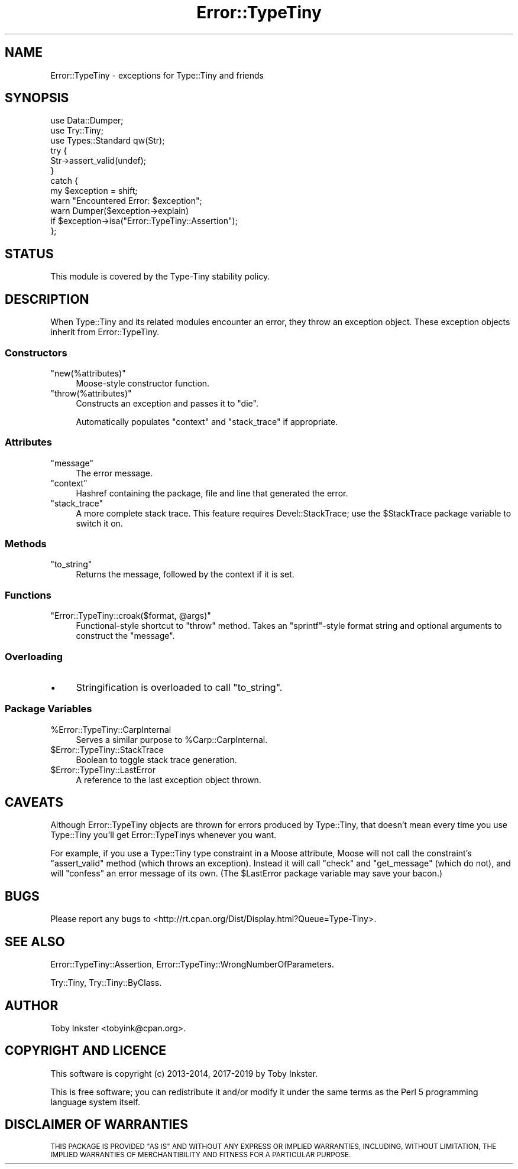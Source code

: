 .\" Automatically generated by Pod::Man 4.09 (Pod::Simple 3.35)
.\"
.\" Standard preamble:
.\" ========================================================================
.de Sp \" Vertical space (when we can't use .PP)
.if t .sp .5v
.if n .sp
..
.de Vb \" Begin verbatim text
.ft CW
.nf
.ne \\$1
..
.de Ve \" End verbatim text
.ft R
.fi
..
.\" Set up some character translations and predefined strings.  \*(-- will
.\" give an unbreakable dash, \*(PI will give pi, \*(L" will give a left
.\" double quote, and \*(R" will give a right double quote.  \*(C+ will
.\" give a nicer C++.  Capital omega is used to do unbreakable dashes and
.\" therefore won't be available.  \*(C` and \*(C' expand to `' in nroff,
.\" nothing in troff, for use with C<>.
.tr \(*W-
.ds C+ C\v'-.1v'\h'-1p'\s-2+\h'-1p'+\s0\v'.1v'\h'-1p'
.ie n \{\
.    ds -- \(*W-
.    ds PI pi
.    if (\n(.H=4u)&(1m=24u) .ds -- \(*W\h'-12u'\(*W\h'-12u'-\" diablo 10 pitch
.    if (\n(.H=4u)&(1m=20u) .ds -- \(*W\h'-12u'\(*W\h'-8u'-\"  diablo 12 pitch
.    ds L" ""
.    ds R" ""
.    ds C` ""
.    ds C' ""
'br\}
.el\{\
.    ds -- \|\(em\|
.    ds PI \(*p
.    ds L" ``
.    ds R" ''
.    ds C`
.    ds C'
'br\}
.\"
.\" Escape single quotes in literal strings from groff's Unicode transform.
.ie \n(.g .ds Aq \(aq
.el       .ds Aq '
.\"
.\" If the F register is >0, we'll generate index entries on stderr for
.\" titles (.TH), headers (.SH), subsections (.SS), items (.Ip), and index
.\" entries marked with X<> in POD.  Of course, you'll have to process the
.\" output yourself in some meaningful fashion.
.\"
.\" Avoid warning from groff about undefined register 'F'.
.de IX
..
.if !\nF .nr F 0
.if \nF>0 \{\
.    de IX
.    tm Index:\\$1\t\\n%\t"\\$2"
..
.    if !\nF==2 \{\
.        nr % 0
.        nr F 2
.    \}
.\}
.\" ========================================================================
.\"
.IX Title "Error::TypeTiny 3"
.TH Error::TypeTiny 3 "2019-01-08" "perl v5.26.2" "User Contributed Perl Documentation"
.\" For nroff, turn off justification.  Always turn off hyphenation; it makes
.\" way too many mistakes in technical documents.
.if n .ad l
.nh
.SH "NAME"
Error::TypeTiny \- exceptions for Type::Tiny and friends
.SH "SYNOPSIS"
.IX Header "SYNOPSIS"
.Vb 3
\&   use Data::Dumper;
\&   use Try::Tiny;
\&   use Types::Standard qw(Str);
\&   
\&   try {
\&      Str\->assert_valid(undef);
\&   }
\&   catch {
\&      my $exception = shift;
\&      warn "Encountered Error: $exception";
\&      warn Dumper($exception\->explain)
\&         if $exception\->isa("Error::TypeTiny::Assertion");
\&   };
.Ve
.SH "STATUS"
.IX Header "STATUS"
This module is covered by the
Type-Tiny stability policy.
.SH "DESCRIPTION"
.IX Header "DESCRIPTION"
When Type::Tiny and its related modules encounter an error, they throw an
exception object. These exception objects inherit from Error::TypeTiny.
.SS "Constructors"
.IX Subsection "Constructors"
.ie n .IP """new(%attributes)""" 4
.el .IP "\f(CWnew(%attributes)\fR" 4
.IX Item "new(%attributes)"
Moose-style constructor function.
.ie n .IP """throw(%attributes)""" 4
.el .IP "\f(CWthrow(%attributes)\fR" 4
.IX Item "throw(%attributes)"
Constructs an exception and passes it to \f(CW\*(C`die\*(C'\fR.
.Sp
Automatically populates \f(CW\*(C`context\*(C'\fR and \f(CW\*(C`stack_trace\*(C'\fR if appropriate.
.SS "Attributes"
.IX Subsection "Attributes"
.ie n .IP """message""" 4
.el .IP "\f(CWmessage\fR" 4
.IX Item "message"
The error message.
.ie n .IP """context""" 4
.el .IP "\f(CWcontext\fR" 4
.IX Item "context"
Hashref containing the package, file and line that generated the error.
.ie n .IP """stack_trace""" 4
.el .IP "\f(CWstack_trace\fR" 4
.IX Item "stack_trace"
A more complete stack trace. This feature requires Devel::StackTrace;
use the \f(CW$StackTrace\fR package variable to switch it on.
.SS "Methods"
.IX Subsection "Methods"
.ie n .IP """to_string""" 4
.el .IP "\f(CWto_string\fR" 4
.IX Item "to_string"
Returns the message, followed by the context if it is set.
.SS "Functions"
.IX Subsection "Functions"
.ie n .IP """Error::TypeTiny::croak($format, @args)""" 4
.el .IP "\f(CWError::TypeTiny::croak($format, @args)\fR" 4
.IX Item "Error::TypeTiny::croak($format, @args)"
Functional-style shortcut to \f(CW\*(C`throw\*(C'\fR method. Takes an \f(CW\*(C`sprintf\*(C'\fR\-style
format string and optional arguments to construct the \f(CW\*(C`message\*(C'\fR.
.SS "Overloading"
.IX Subsection "Overloading"
.IP "\(bu" 4
Stringification is overloaded to call \f(CW\*(C`to_string\*(C'\fR.
.SS "Package Variables"
.IX Subsection "Package Variables"
.ie n .IP "%Error::TypeTiny::CarpInternal" 4
.el .IP "\f(CW%Error::TypeTiny::CarpInternal\fR" 4
.IX Item "%Error::TypeTiny::CarpInternal"
Serves a similar purpose to \f(CW%Carp::CarpInternal\fR.
.ie n .IP "$Error::TypeTiny::StackTrace" 4
.el .IP "\f(CW$Error::TypeTiny::StackTrace\fR" 4
.IX Item "$Error::TypeTiny::StackTrace"
Boolean to toggle stack trace generation.
.ie n .IP "$Error::TypeTiny::LastError" 4
.el .IP "\f(CW$Error::TypeTiny::LastError\fR" 4
.IX Item "$Error::TypeTiny::LastError"
A reference to the last exception object thrown.
.SH "CAVEATS"
.IX Header "CAVEATS"
Although Error::TypeTiny objects are thrown for errors produced by
Type::Tiny, that doesn't mean every time you use Type::Tiny you'll get
Error::TypeTinys whenever you want.
.PP
For example, if you use a Type::Tiny type constraint in a Moose attribute,
Moose will not call the constraint's \f(CW\*(C`assert_valid\*(C'\fR method (which throws
an exception). Instead it will call \f(CW\*(C`check\*(C'\fR and \f(CW\*(C`get_message\*(C'\fR (which do
not), and will \f(CW\*(C`confess\*(C'\fR an error message of its own. (The \f(CW$LastError\fR
package variable may save your bacon.)
.SH "BUGS"
.IX Header "BUGS"
Please report any bugs to
<http://rt.cpan.org/Dist/Display.html?Queue=Type\-Tiny>.
.SH "SEE ALSO"
.IX Header "SEE ALSO"
Error::TypeTiny::Assertion,
Error::TypeTiny::WrongNumberOfParameters.
.PP
Try::Tiny, Try::Tiny::ByClass.
.SH "AUTHOR"
.IX Header "AUTHOR"
Toby Inkster <tobyink@cpan.org>.
.SH "COPYRIGHT AND LICENCE"
.IX Header "COPYRIGHT AND LICENCE"
This software is copyright (c) 2013\-2014, 2017\-2019 by Toby Inkster.
.PP
This is free software; you can redistribute it and/or modify it under
the same terms as the Perl 5 programming language system itself.
.SH "DISCLAIMER OF WARRANTIES"
.IX Header "DISCLAIMER OF WARRANTIES"
\&\s-1THIS PACKAGE IS PROVIDED \*(L"AS IS\*(R" AND WITHOUT ANY EXPRESS OR IMPLIED
WARRANTIES, INCLUDING, WITHOUT LIMITATION, THE IMPLIED WARRANTIES OF
MERCHANTIBILITY AND FITNESS FOR A PARTICULAR PURPOSE.\s0
